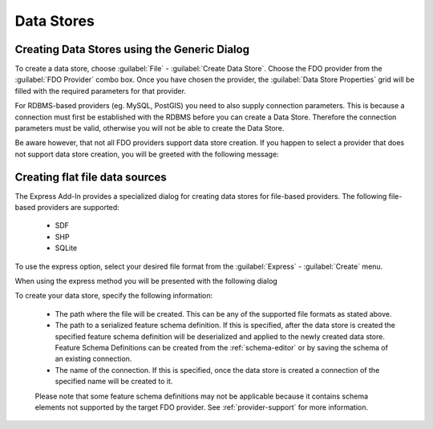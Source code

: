 Data Stores
===========

.. index::
   single: Create Data Store; Generic

Creating Data Stores using the Generic Dialog
---------------------------------------------

To create a data store, choose :guilabel:`File` - :guilabel:`Create Data Store`. Choose the FDO provider from the
:guilabel:`FDO Provider` combo box. Once you have chosen the provider, the :guilabel:`Data Store Properties` grid 
will be filled with the required parameters for that provider. 

.. image:: content/generic-create-sdf.png

For RDBMS-based providers (eg. MySQL, PostGIS) you need to also supply connection parameters. This is because
a connection must first be established with the RDBMS before you can create a Data Store. Therefore the connection
parameters must be valid, otherwise you will not be able to create the Data Store.

.. image:: content/generic-create-mysql.png

Be aware however, that not all FDO providers support data store creation. If you happen to select a provider that
does not support data store creation, you will be greeted with the following message:

.. image:: content/generic-create-unsupported.png

.. index::
   single: Create Data Store; Flat File

Creating flat file data sources
-------------------------------

The Express Add-In provides a specialized dialog for creating data stores for file-based providers. The following
file-based providers are supported:

 * SDF
 * SHP
 * SQLite

To use the express option, select your desired file format from the :guilabel:`Express` - :guilabel:`Create` menu.

.. image:: content/express-create-menu.png

When using the express method you will be presented with the following dialog 

.. image:: content/express-create-data-store.png

To create your data store, specify the following information:

 * The path where the file will be created. This can be any of the supported file formats as stated above.
 * The path to a serialized feature schema definition. If this is specified, after the data store is created the specified feature schema definition will be deserialized and applied to the newly created data store. Feature Schema Definitions can be created from the :ref:`schema-editor` or by saving the schema of an existing connection.
 * The name of the connection. If this is specified, once the data store is created a connection of the specified name will be created to it.
 
 Please note that some feature schema definitions may not be applicable because it contains schema elements not
 supported by the target FDO provider. See :ref:`provider-support` for more information.